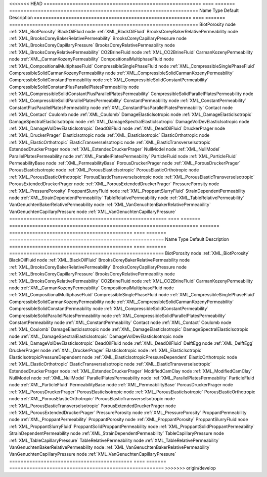 

<<<<<<< HEAD
======================================================= ==== ======= ================================================================== 
Name                                                    Type Default Description                                                        
======================================================= ==== ======= ================================================================== 
BiotPorosity                                            node         :ref:`XML_BiotPorosity`                                            
BlackOilFluid                                           node         :ref:`XML_BlackOilFluid`                                           
BrooksCoreyBakerRelativePermeability                    node         :ref:`XML_BrooksCoreyBakerRelativePermeability`                    
BrooksCoreyCapillaryPressure                            node         :ref:`XML_BrooksCoreyCapillaryPressure`                            
BrooksCoreyRelativePermeability                         node         :ref:`XML_BrooksCoreyRelativePermeability`                         
CO2BrineFluid                                           node         :ref:`XML_CO2BrineFluid`                                           
CarmanKozenyPermeability                                node         :ref:`XML_CarmanKozenyPermeability`                                
CompositionalMultiphaseFluid                            node         :ref:`XML_CompositionalMultiphaseFluid`                            
CompressibleSinglePhaseFluid                            node         :ref:`XML_CompressibleSinglePhaseFluid`                            
CompressibleSolidCarmanKozenyPermeability               node         :ref:`XML_CompressibleSolidCarmanKozenyPermeability`               
CompressibleSolidConstantPermeability                   node         :ref:`XML_CompressibleSolidConstantPermeability`                   
CompressibleSolidConstantPlusParallelPlatesPermeability node         :ref:`XML_CompressibleSolidConstantPlusParallelPlatesPermeability` 
CompressibleSolidParallelPlatesPermeability             node         :ref:`XML_CompressibleSolidParallelPlatesPermeability`             
ConstantPermeability                                    node         :ref:`XML_ConstantPermeability`                                    
ConstantPlusParallelPlatesPermeability                  node         :ref:`XML_ConstantPlusParallelPlatesPermeability`                  
Contact                                                 node         :ref:`XML_Contact`                                                 
Coulomb                                                 node         :ref:`XML_Coulomb`                                                 
DamageElasticIsotropic                                  node         :ref:`XML_DamageElasticIsotropic`                                  
DamageSpectralElasticIsotropic                          node         :ref:`XML_DamageSpectralElasticIsotropic`                          
DamageVolDevElasticIsotropic                            node         :ref:`XML_DamageVolDevElasticIsotropic`                            
DeadOilFluid                                            node         :ref:`XML_DeadOilFluid`                                            
DruckerPrager                                           node         :ref:`XML_DruckerPrager`                                           
ElasticIsotropic                                        node         :ref:`XML_ElasticIsotropic`                                        
ElasticOrthotropic                                      node         :ref:`XML_ElasticOrthotropic`                                      
ElasticTransverseIsotropic                              node         :ref:`XML_ElasticTransverseIsotropic`                              
ExtendedDruckerPrager                                   node         :ref:`XML_ExtendedDruckerPrager`                                   
NullModel                                               node         :ref:`XML_NullModel`                                               
ParallelPlatesPermeability                              node         :ref:`XML_ParallelPlatesPermeability`                              
ParticleFluid                                           node         :ref:`XML_ParticleFluid`                                           
PermeabilityBase                                        node         :ref:`XML_PermeabilityBase`                                        
PorousDruckerPrager                                     node         :ref:`XML_PorousDruckerPrager`                                     
PorousElasticIsotropic                                  node         :ref:`XML_PorousElasticIsotropic`                                  
PorousElasticOrthotropic                                node         :ref:`XML_PorousElasticOrthotropic`                                
PorousElasticTransverseIsotropic                        node         :ref:`XML_PorousElasticTransverseIsotropic`                        
PorousExtendedDruckerPrager                             node         :ref:`XML_PorousExtendedDruckerPrager`                             
PressurePorosity                                        node         :ref:`XML_PressurePorosity`                                        
ProppantSlurryFluid                                     node         :ref:`XML_ProppantSlurryFluid`                                     
StrainDependentPermeability                             node         :ref:`XML_StrainDependentPermeability`                             
TableRelativePermeability                               node         :ref:`XML_TableRelativePermeability`                               
VanGenuchtenBakerRelativePermeability                   node         :ref:`XML_VanGenuchtenBakerRelativePermeability`                   
VanGenuchtenCapillaryPressure                           node         :ref:`XML_VanGenuchtenCapillaryPressure`                           
======================================================= ==== ======= ================================================================== 
=======
=========================================== ==== ======= ====================================================== 
Name                                        Type Default Description                                            
=========================================== ==== ======= ====================================================== 
BiotPorosity                                node         :ref:`XML_BiotPorosity`                                
BlackOilFluid                               node         :ref:`XML_BlackOilFluid`                               
BrooksCoreyBakerRelativePermeability        node         :ref:`XML_BrooksCoreyBakerRelativePermeability`        
BrooksCoreyCapillaryPressure                node         :ref:`XML_BrooksCoreyCapillaryPressure`                
BrooksCoreyRelativePermeability             node         :ref:`XML_BrooksCoreyRelativePermeability`             
CO2BrineFluid                               node         :ref:`XML_CO2BrineFluid`                               
CarmanKozenyPermeability                    node         :ref:`XML_CarmanKozenyPermeability`                    
CompositionalMultiphaseFluid                node         :ref:`XML_CompositionalMultiphaseFluid`                
CompressibleSinglePhaseFluid                node         :ref:`XML_CompressibleSinglePhaseFluid`                
CompressibleSolidCarmanKozenyPermeability   node         :ref:`XML_CompressibleSolidCarmanKozenyPermeability`   
CompressibleSolidConstantPermeability       node         :ref:`XML_CompressibleSolidConstantPermeability`       
CompressibleSolidParallelPlatesPermeability node         :ref:`XML_CompressibleSolidParallelPlatesPermeability` 
ConstantPermeability                        node         :ref:`XML_ConstantPermeability`                        
Contact                                     node         :ref:`XML_Contact`                                     
Coulomb                                     node         :ref:`XML_Coulomb`                                     
DamageElasticIsotropic                      node         :ref:`XML_DamageElasticIsotropic`                      
DamageSpectralElasticIsotropic              node         :ref:`XML_DamageSpectralElasticIsotropic`              
DamageVolDevElasticIsotropic                node         :ref:`XML_DamageVolDevElasticIsotropic`                
DeadOilFluid                                node         :ref:`XML_DeadOilFluid`                                
DelftEgg                                    node         :ref:`XML_DelftEgg`                                    
DruckerPrager                               node         :ref:`XML_DruckerPrager`                               
ElasticIsotropic                            node         :ref:`XML_ElasticIsotropic`                            
ElasticIsotropicPressureDependent           node         :ref:`XML_ElasticIsotropicPressureDependent`           
ElasticOrthotropic                          node         :ref:`XML_ElasticOrthotropic`                          
ElasticTransverseIsotropic                  node         :ref:`XML_ElasticTransverseIsotropic`                  
ExtendedDruckerPrager                       node         :ref:`XML_ExtendedDruckerPrager`                       
ModifiedCamClay                             node         :ref:`XML_ModifiedCamClay`                             
NullModel                                   node         :ref:`XML_NullModel`                                   
ParallelPlatesPermeability                  node         :ref:`XML_ParallelPlatesPermeability`                  
ParticleFluid                               node         :ref:`XML_ParticleFluid`                               
PermeabilityBase                            node         :ref:`XML_PermeabilityBase`                            
PorousDruckerPrager                         node         :ref:`XML_PorousDruckerPrager`                         
PorousElasticIsotropic                      node         :ref:`XML_PorousElasticIsotropic`                      
PorousElasticOrthotropic                    node         :ref:`XML_PorousElasticOrthotropic`                    
PorousElasticTransverseIsotropic            node         :ref:`XML_PorousElasticTransverseIsotropic`            
PorousExtendedDruckerPrager                 node         :ref:`XML_PorousExtendedDruckerPrager`                 
PressurePorosity                            node         :ref:`XML_PressurePorosity`                            
ProppantPermeability                        node         :ref:`XML_ProppantPermeability`                        
ProppantPorosity                            node         :ref:`XML_ProppantPorosity`                            
ProppantSlurryFluid                         node         :ref:`XML_ProppantSlurryFluid`                         
ProppantSolidProppantPermeability           node         :ref:`XML_ProppantSolidProppantPermeability`           
StrainDependentPermeability                 node         :ref:`XML_StrainDependentPermeability`                 
TableCapillaryPressure                      node         :ref:`XML_TableCapillaryPressure`                      
TableRelativePermeability                   node         :ref:`XML_TableRelativePermeability`                   
VanGenuchtenBakerRelativePermeability       node         :ref:`XML_VanGenuchtenBakerRelativePermeability`       
VanGenuchtenCapillaryPressure               node         :ref:`XML_VanGenuchtenCapillaryPressure`               
=========================================== ==== ======= ====================================================== 
>>>>>>> origin/develop


